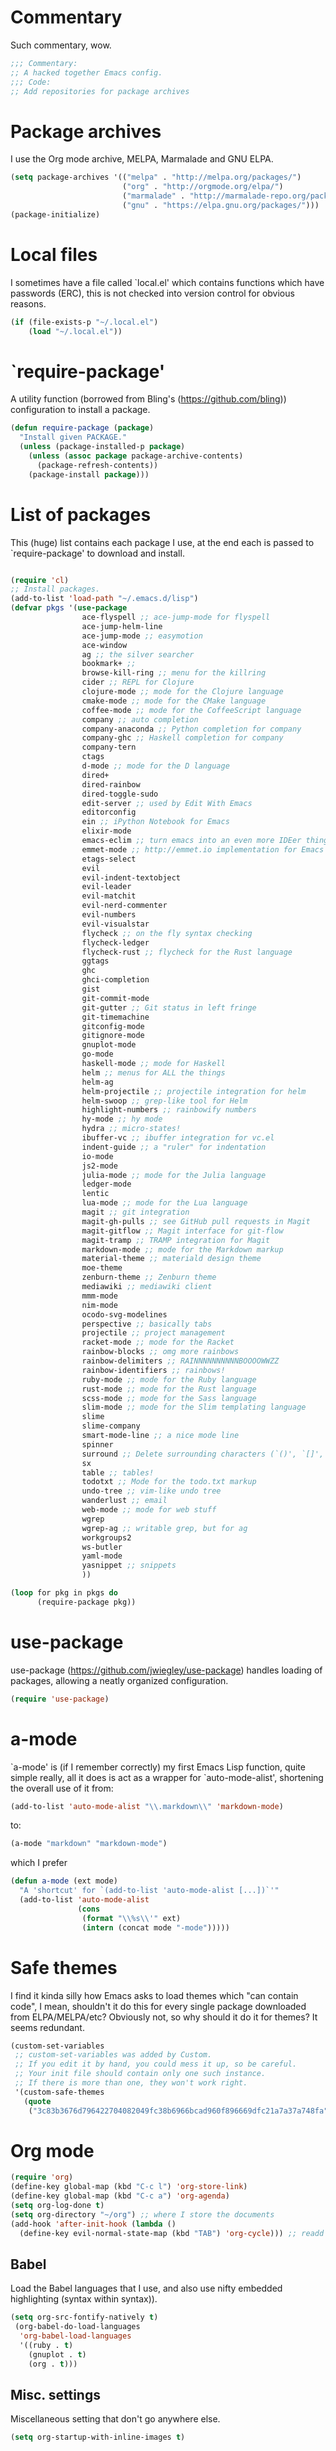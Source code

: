 * Commentary
  Such commentary, wow.
  
  #+begin_src emacs-lisp :tangle yes
    ;;; Commentary:
    ;; A hacked together Emacs config.
    ;;; Code:
    ;; Add repositories for package archives
  #+end_src
  
* Package archives
  
  I use the Org mode archive, MELPA, Marmalade and GNU ELPA.
  
  #+begin_src emacs-lisp :tangle yes
    (setq package-archives '(("melpa" . "http://melpa.org/packages/")
                             ("org" . "http://orgmode.org/elpa/")
                             ("marmalade" . "http://marmalade-repo.org/packages/")
                             ("gnu" . "https://elpa.gnu.org/packages/")))
    (package-initialize)
  #+end_src
  
* Local files
  
  I sometimes have a file called `local.el' which contains functions which have passwords (ERC), this is not checked into version control for obvious reasons.
  
  #+BEGIN_SRC emacs-lisp :tangle yes
    (if (file-exists-p "~/.local.el")
        (load "~/.local.el"))
  #+END_SRC
  
* `require-package'
  
  A utility function (borrowed from Bling's (https://github.com/bling)) configuration to install a package.
  
  #+BEGIN_SRC emacs-lisp :tangle yes
        (defun require-package (package)
          "Install given PACKAGE."
          (unless (package-installed-p package)
            (unless (assoc package package-archive-contents)
              (package-refresh-contents))
            (package-install package)))

  #+END_SRC
  
* List of packages
  
  This (huge) list contains each package I use, at the end each is passed to `require-package' to download and install.
  
  #+BEGIN_SRC emacs-lisp :tangle yes

    (require 'cl)
    ;; Install packages.
    (add-to-list 'load-path "~/.emacs.d/lisp")
    (defvar pkgs '(use-package
                    ace-flyspell ;; ace-jump-mode for flyspell
                    ace-jump-helm-line
                    ace-jump-mode ;; easymotion
                    ace-window
                    ag ;; the silver searcher
                    bookmark+ ;;
                    browse-kill-ring ;; menu for the killring
                    cider ;; REPL for Clojure
                    clojure-mode ;; mode for the Clojure language
                    cmake-mode ;; mode for the CMake language
                    coffee-mode ;; mode for the CoffeeScript language
                    company ;; auto completion
                    company-anaconda ;; Python completion for company
                    company-ghc ;; Haskell completion for company
                    company-tern
                    ctags
                    d-mode ;; mode for the D language
                    dired+
                    dired-rainbow
                    dired-toggle-sudo
                    edit-server ;; used by Edit With Emacs
                    editorconfig
                    ein ;; iPython Notebook for Emacs
                    elixir-mode
                    emacs-eclim ;; turn emacs into an even more IDEer thing using eclim!
                    emmet-mode ;; http://emmet.io implementation for Emacs
                    etags-select
                    evil
                    evil-indent-textobject
                    evil-leader
                    evil-matchit
                    evil-nerd-commenter
                    evil-numbers
                    evil-visualstar
                    flycheck ;; on the fly syntax checking
                    flycheck-ledger
                    flycheck-rust ;; flycheck for the Rust language
                    ggtags
                    ghc
                    ghci-completion
                    gist
                    git-commit-mode
                    git-gutter ;; Git status in left fringe
                    git-timemachine
                    gitconfig-mode
                    gitignore-mode
                    gnuplot-mode
                    go-mode
                    haskell-mode ;; mode for Haskell
                    helm ;; menus for ALL the things
                    helm-ag
                    helm-projectile ;; projectile integration for helm
                    helm-swoop ;; grep-like tool for Helm
                    highlight-numbers ;; rainbowify numbers
                    hy-mode ;; hy mode
                    hydra ;; micro-states!
                    ibuffer-vc ;; ibuffer integration for vc.el
                    indent-guide ;; a "ruler" for indentation
                    io-mode
                    js2-mode
                    julia-mode ;; mode for the Julia language
                    ledger-mode
                    lentic
                    lua-mode ;; mode for the Lua language
                    magit ;; git integration
                    magit-gh-pulls ;; see GitHub pull requests in Magit
                    magit-gitflow ;; Magit interface for git-flow
                    magit-tramp ;; TRAMP integration for Magit
                    markdown-mode ;; mode for the Markdown markup
                    material-theme ;; materiald design theme
                    moe-theme
                    zenburn-theme ;; Zenburn theme
                    mediawiki ;; mediawiki client
                    mmm-mode
                    nim-mode
                    ocodo-svg-modelines
                    perspective ;; basically tabs
                    projectile ;; project management
                    racket-mode ;; mode for the Racket
                    rainbow-blocks ;; omg more rainbows
                    rainbow-delimiters ;; RAINNNNNNNNNNBOOOOWWZZ
                    rainbow-identifiers ;; rainbows!
                    ruby-mode ;; mode for the Ruby language
                    rust-mode ;; mode for the Rust language
                    scss-mode ;; mode for the Sass language
                    slim-mode ;; mode for the Slim templating language
                    slime
                    slime-company
                    smart-mode-line ;; a nice mode line
                    spinner
                    surround ;; Delete surrounding characters (`()', `[]', etc.).
                    sx
                    table ;; tables!
                    todotxt ;; Mode for the todo.txt markup
                    undo-tree ;; vim-like undo tree
                    wanderlust ;; email
                    web-mode ;; mode for web stuff
                    wgrep
                    wgrep-ag ;; writable grep, but for ag
                    workgroups2
                    ws-butler
                    yaml-mode
                    yasnippet ;; snippets
                    ))

    (loop for pkg in pkgs do
          (require-package pkg))

  #+END_SRC

* use-package  
  use-package (https://github.com/jwiegley/use-package) handles loading of packages, allowing a neatly organized configuration.

  #+BEGIN_SRC emacs-lisp :tangle yes
    (require 'use-package)
  #+END_SRC

* a-mode

  `a-mode' is (if I remember correctly) my first Emacs Lisp function, quite simple really, all it does is act as a wrapper for `auto-mode-alist', shortening the overall use of it from:

  #+BEGIN_SRC emacs-lisp :tangle no
    (add-to-list 'auto-mode-alist "\\.markdown\\" 'markdown-mode)
  #+END_SRC

  to:

  #+BEGIN_SRC emacs-lisp :tangle no
    (a-mode "markdown" "markdown-mode")
  #+END_SRC

  which I prefer

  #+BEGIN_SRC emacs-lisp :tangle yes
    (defun a-mode (ext mode)
      "A 'shortcut' for `(add-to-list 'auto-mode-alist [...])`'"
      (add-to-list 'auto-mode-alist
                   (cons
                    (format "\\%s\\'" ext)
                    (intern (concat mode "-mode")))))
  #+END_SRC

* Safe themes

  I find it kinda silly how Emacs asks to load themes which "can contain code", I mean, shouldn't it do this for every single package downloaded from ELPA/MELPA/etc? Obviously not, so why should it do it for themes? It seems redundant.

  #+BEGIN_SRC emacs-lisp :tangle yes
    (custom-set-variables
     ;; custom-set-variables was added by Custom.
     ;; If you edit it by hand, you could mess it up, so be careful.
     ;; Your init file should contain only one such instance.
     ;; If there is more than one, they won't work right.
     '(custom-safe-themes
       (quote
        ("3c83b3676d796422704082049fc38b6966bcad960f896669dfc21a7a37a748fa" "a27c00821ccfd5a78b01e4f35dc056706dd9ede09a8b90c6955ae6a390eb1c1e" default))))
  #+END_SRC

* Org mode

#+BEGIN_SRC emacs-lisp :tangle yes
  (require 'org)
  (define-key global-map (kbd "C-c l") 'org-store-link)
  (define-key global-map (kbd "C-c a") 'org-agenda)
  (setq org-log-done t)
  (setq org-directory "~/org") ;; where I store the documents
  (add-hook 'after-init-hook (lambda () 
    (define-key evil-normal-state-map (kbd "TAB") 'org-cycle))) ;; readd TAB back to normal mode in EVIL
#+END_SRC

** Babel

   Load the Babel languages that I use, and also use nifty embedded highlighting (syntax within syntax)).

#+BEGIN_SRC emacs-lisp :tangle yes
    (setq org-src-fontify-natively t)
     (org-babel-do-load-languages
      'org-babel-load-languages
      '((ruby . t)
        (gnuplot . t)
        (org . t)))
#+END_SRC

** Misc. settings

Miscellaneous setting that don't go anywhere else.  

  #+BEGIN_SRC emacs-lisp :tangle yes
    (setq org-startup-with-inline-images t)
  #+END_SRC

** Indentation

   
   Enables indentation for the language when in a SRC block.
   
   #+BEGIN_SRC emacs-lisp :tangle yes
     (setq org-src-tab-acts-natively t)
   #+END_SRC

* Flycheck

  Flycheck is the "modern equivalent of flymake", think of it as [[https://github.com/scrooloose/syntastic][Syntastic]] but for Emacs.

  It adds:

  - Markers in the fringe where syntax errors/style errors/warnings occur.
  - Adds an underline exactly where the error occurs. Fantastic when using a spell checker.
    
#+BEGIN_SRC emacs-lisp :tangle yes
  (use-package flycheck
    :init
    (setq flycheck-check-syntax-automatically '(save mode-enabled)) ;; check when the file is written, or a new mode is enabled.
    (setq flycheck-highlighting-mode 'symbols)
    (add-hook 'after-init-hook 'global-flycheck-mode) ;; enable flycheck globally
    (setq flycheck-indication-mode 'left-fringe)) ;; indicate syntax errors/warnings in the left-fringe.
#+END_SRC


** Flyspell

Spell checking for Flycheck.

#+BEGIN_SRC emacs-lisp :tangle yes
  (add-hook 'prog-mode-hook  'flyspell-prog-mode)
  (add-hook 'text-mode-hook  'flyspell-mode)
  (setq python-shell-interpreter "python3") ;; I use Python 3
#+END_SRC

** Load-path inheritance

   This makes sure that when requiring a file that's within my `load-path' when editing Emacs Lisp code that Flycheck uses my load-path instead of an internal one.

   #+BEGIN_SRC emacs-lisp :tangle yes
     (setq-default flycheck-emacs-lisp-load-path 'inherit)
   #+END_SRC

* Emmet

[[http:/emmet.io][Emmet]] is an incredibly useful tool when dealing with HTML, think of it as "super-charged snippets for HTML".

** =turn-on-emmet-mode=

Tiny function to use instead of =(lambda [...])= to DRY the code.
 
#+BEGIN_SRC emacs-lisp :tangle yes
  (defun turn-on-emmet-mode ()
    (emmet-mode 1))
#+END_SRC

For =(web|sgml|css)-mode=, turn on emmet-mode.

#+BEGIN_SRC emacs-lisp :tangle yes
  (use-package emmet-mode
    :config
    (add-hook 'web-mode-hook 'turn-on-emmet-mode)
    (add-hook 'sgml-mode-hook 'turn-on-emmet-mode)
    (add-hook 'css-mode-hook 'turn-on-emmet-mode))
#+END_SRC

* ace-jump

=ace-jump= is like VIM's [[https://github.com/Lokaltog/vim-easymotion][EasyMotion]] but for Emacs.

#+BEGIN_SRC emacs-lisp :tangle yes
  (use-package ace-jump-mode
  :config
  (define-key global-map (kbd "C-c SPC") 'ace-jump-mode))
  #+END_SRC

** Flyspell
   
=ace-flyspell= navigating to incorrect spelling of words using =ace-jump=, I bind it to =C-c .

#+BEGIN_SRC emacs-lisp :tangle yes
  (use-package ace-flyspell
  :config
  (define-key global-map (kbd "C-c .") 'ace-flyspell-jump-word))
#+END_SRC


** Helm
   
=ace-jump-helm-line= allows jumping to a Helm completion entry using =ace-jump=.

#+BEGIN_SRC emacs-lisp :tangle yes
  (use-package ace-jump-helm-line
    :bind ("C-@" . ace-jump-helm-line)
    :config
    (setq helm-display-header-line nil)
    (set-face-attribute 'helm-source-header nil :height 0.1))
#+END_SRC


** Windows

=ace-window= allows jumping to a window using =ace-jump=

#+BEGIN_SRC emacs-lisp :tangle yes
  (use-package ace-window
    :config
    (define-key global-map (kbd "C-c w") 'ace-window))
#+END_SRC

* Magit
Magit is fantastic!

#+BEGIN_SRC emacs-lisp :tangle yes
  (use-package magit
    :config
    (setq magit-auto-revert-mode nil)
    (setq magit-last-seen-setup-instructions "1.4.0"))
#+END_SRC

** Gitflow

Magit for gitflow.

#+BEGIN_SRC emacs-lisp :tangle yes
  (use-package magit-gitflow
    :config

    (add-hook 'magit-mode-hook 'turn-on-magit-gitflow))
#+END_SRC

** GitHub pulls

See GitHub pull requests in Magit.

#+BEGIN_SRC emacs-lisp :tangle yes
  (use-package magit-gh-pulls
    :config
    (add-hook 'magit-mode-hook 'turn-on-magit-gh-pulls))
#+END_SRC

* Auto completion

=Company= is a fantastic alternative to =auto-complete=.

The following:

- Enables it globally.
- Makes the completion window popup almost instantly.
- Makes the completion window popup even if I type a single character.
- Unbinds `C-w` when within the completion window to prevent a conflict with =evil-mode=.
- Rebind the previously unbound =company-show-location= to =C-u=.
- And finally makes =company-backends= local.

#+BEGIN_SRC emacs-lisp :tangle yes
  (use-package company
    :config
    (add-hook 'after-init-hook 'global-company-mode) ;; enable company-mode globally
    (setq company-idle-delay 0.1)
    (setq company-minimum-prefix-length 1)
    (unbind-key (kbd "C-w") company-active-map)
    (define-key company-active-map (kbd "C-u") 'company-show-location)
    (make-variable-buffer-local 'company-backends))
#+END_SRC

** Anaconda

Allows for auto-completion with Python and Company.

#+BEGIN_SRC emacs-lisp :tangle yes
  (use-package company-anaconda
    :config
    (add-hook 'python-mode-hook (lambda ()
                                  (anaconda-mode)
                                  (add-to-list 'company-backends 'company-anaconda))))
#+END_SRC


** Haskell

Utilize =ghc= to autocomplete using Company.

#+BEGIN_SRC emacs-lisp :tangle yes
  (use-package company-ghc
    :config
    (add-hook 'haskell-mode-hook (lambda ()
                                   (add-to-list 'company-backends 'company-ghc)))
    ;; Haskell!
    (autoload 'ghc-init "ghc" nil t))
#+END_SRC

* edit-server

The Chrom(e|ium) addon [[https://chrome.google.com/webstore/detail/edit-with-emacs/ljobjlafonikaiipfkggjbhkghgicgoh][Edit with Emacs]] requires this.

#+BEGIN_SRC emacs-lisp :tangle yes
  (use-package edit-server
    :config
    (when (string= (system-name) "linux-nyit.site") ;; home PC
      (edit-server-start)))
#+END_SRC

* EVIL

EVIL is VIM within Emacs.

#+BEGIN_SRC emacs-lisp :tangle yes
  (use-package evil
    :config
    (evil-mode 1)
    (evil-define-key 'normal global-map (kbd "}]") 'emmet-next-edit-point)
    (evil-define-key 'normal global-map (kbd "{[") 'emmet-prev-edit-point)
    (evil-define-key 'normal global-map (kbd "U") 'undo-tree-visualize))
#+END_SRC

** Text-object delimiters

#+BEGIN_SRC emacs-lisp :tangle yes
     (use-package surround
     :config
     (global-surround-mode 1))
#+END_SRC


** NERD-commenter

VIM's NERD-commenter but for Emacs.

#+BEGIN_SRC emacs-lisp :tangle yes
  (use-package evil-nerd-commenter
    :config
    (define-key evil-normal-state-map "gci" 'evilnc-comment-or-uncomment-lines)
    (define-key evil-normal-state-map "gcl" 'evilnc-quick-comment-or-uncomment-to-the-line)
    (define-key evil-normal-state-map "gll" 'evilnc-quick-comment-or-uncomment-to-the-line)
    (define-key evil-normal-state-map "gcc" 'evilnc-copy-and-comment-lines)
    (define-key evil-normal-state-map "gcp" 'evilnc-comment-or-uncomment-paragraphs)
    (define-key evil-normal-state-map "gcr" 'comment-or-uncomment-region)
    (define-key evil-normal-state-map "gcv" 'evilnc-toggle-invert-comment-line-by-line))
#+END_SRC

** Leader

TODO: Replace this with Hydra maybe?

#+BEGIN_SRC emacs-lisp :tangle yes
  (use-package evil-leader
    :config
    (evil-leader/set-leader "<SPC>") ;; space is my leader
    (global-evil-leader-mode 1)
    (evil-leader/set-key
      "p b" 'projectile-switch-to-buffer
      "p D" 'projectile-dired
      "p d" 'projectile-find-dir
      "p s" 'projectile-switch-project
      "p R" 'projectile-regenerate-tags
      "p j" 'projectile-find-tag
      "g t r" 'ctags-create-or-update-tags-table))
#+END_SRC

** Modeline color changing

I found this in Bling's dotemacs.

#+BEGIN_SRC emacs-lisp :tangle yes
  (defun my-evil-modeline-change (default-color)
    "changes the modeline color when the evil mode changes"
    (let ((color (cond ((evil-insert-state-p) '("#002233" . "#ffffff"))
                       ((evil-visual-state-p) '("#330022" . "#ffffff"))
                       ((evil-normal-state-p) default-color)
                       (t '("#440000" . "#ffffff")))))
      (set-face-background 'mode-line (car color))
      (set-face-foreground 'mode-line (cdr color))))

  (lexical-let ((default-color (cons (face-background 'mode-line)
                                     (face-foreground 'mode-line))))
    (add-hook 'post-command-hook (lambda () (my-evil-modeline-change default-color))))
#+END_SRC

** Cursor changing

Ugly, but oh well.

#+BEGIN_SRC emacs-lisp :tangle yes
  (setq evil-insert-state-cursor '((bar . 2) "blue")
        evil-visual-state-cursor '((bar . 5) "red")
        evil-normal-state-cursor '((hollow . 5) "white"))
#+END_SRC

* GNU Global

#+BEGIN_SRC emacs-lisp :tangle yes
(use-package ggtags
  :config
  (add-hook 'prog-mode-hook 'ggtags-mode)) ;; enable ggtags for all prgoramming-mode
#+END_SRC

* Git-gutter

Git-gutter displays a git diff in the left fringe of the current buffer.

#+BEGIN_SRC emacs-lisp :tangle yes
  (use-package git-gutter
    :config
    (global-git-gutter-mode 1)
    (git-gutter:linum-setup)) ;; work with linum-mode.
#+END_SRC

* Helm
#+BEGIN_SRC emacs-lisp :tangle yes
  (use-package helm
    :config
    (helm-mode 1)
    (helm-autoresize-mode 1))
#+END_SRC
** Projectile
Integrate Projectile and Helm.

#+BEGIN_SRC emacs-lisp :tangle yes
  (use-package helm-projectile
    :config
    (global-set-key (kbd "C-c h") 'helm-projectile))
#+END_SRC

** Helm-M-x

Helm's version of M-x.

#+BEGIN_SRC emacs-lisp :tangle yes
(define-key global-map (kbd "M-x") 'helm-M-x)
#+END_SRC

** Helm-swoop

Alternative to I-search.

#+BEGIN_SRC emacs-lisp :tangle yes
  (use-package helm-swoop
    :config
    (define-key global-map (kbd "C-c C-a C-c") 'helm-swoop))
#+END_SRC

* Languages
** SCSS

#+BEGIN_SRC emacs-lisp :tangle yes
  (use-package scss-mode
    :config
    (setq scss-compile-at-save nil)
    (a-mode ".scss" "scss"))

#+END_SRC

** Common Lisp
*** SLIME
  
SLIME (Superior Lisp Interaction Mode for Emacs) turns Emacs into an excellent IDE for Common Lisp.

The following makes sure that I can still use the SLIME REPL history when on-the-go with my physical keyboard and phone.

`slime-setup' is also loads:

- slime-fancy: makes SLIME spiffy with history, and other stuff.
- slime-repl: the core of SLIME
- slime-company: auto-completion in the REPL when using SLIME.

#+BEGIN_SRC emacs-lisp :tangle yes
  (require 'slime-autoloads)
  (use-package slime
    :config
    (add-hook 'slime-repl-mode-hook
              (lambda ()
                ;; my portable keyboard + VX Connectbot doesn't like M-p and M-n.
                (evil-define-key 'insert slime-repl-mode-map (kbd "C-p") 'slime-repl-previous-input)
                (evil-define-key 'insert slime-repl-mode-map (kbd "C-n") 'slime-repl-next-input)
                (evil-define-key 'normal slime-repl-mode-map (kbd "C-p") 'slime-repl-previous-input)
                (evil-define-key 'normal slime-repl-mode-map (kbd "C-n") 'slime-repl-next-input)))
    (slime-setup '(slime-fancy slime-repl slime-company))
    (setq inferior-lisp-program "clisp")) ;; use GNU clisp
#+END_SRC


** Clojure
** Haskell

I don't program in Haskell much, but someday I will.

#+BEGIN_SRC emacs-lisp :tangle yes
  (use-package haskell-mode
    :config
    (setq haskell-font-lock-symbols t) ;; spiffy symbols.
    (add-hook 'haskell-mode-hook 'ghc-init)
    (add-hook 'haskell-mode-hook 'turn-on-haskell-indentation))
#+END_SRC


** Cider

I like Clojure, so CIDER is a must for me.

The following enables Eldoc for use with CIDER.

#+BEGIN_SRC emacs-lisp :tangle yes
  (use-package cider
    :config
    (add-hook 'cider-mode-hook 'cider-turn-on-eldoc-mode))
#+END_SRC

** JavaScript

I like JavaScript.

js2-mode is a great alternative to the standard js-mode.

#+BEGIN_SRC emacs-lisp :tangle yes
  (use-package js2-mode
  :init
  (a-mode ".js" "js2")
  (add-hook 'js2-mode-hook (lambda ()
  (tern-mode t) ;; enable auto-completion using ternjs.
  (add-to-list 'company-backends 'company-tern))))
#+END_SRC

*** Notes

- js2-mode works great with ES6
- ternjs doesn't work at all with ES6, but it is in the works.

** Web

#+BEGIN_SRC emacs-lisp :tangle yes
  (use-package web-mode
    :config
    (a-mode ".phtml" "web")
    (a-mode ".tpl\\.php" "web")
    (a-mode ".[agj]sp" "web")
    (a-mode ".as[cp]x" "web")
    (a-mode ".erb" "web")
    (a-mode ".mustache" "web")
    (a-mode ".djhtml" "web")
    (a-mode ".ejs" "web")
    (a-mode ".html?" "web")
    (a-mode ".php" "web"))
#+END_SRC

** Gitolite

#+BEGIN_SRC emacs-lisp :tangle yes
  (use-package gl-conf-mode
  :config
  (add-to-list 'auto-mode-alist '("gitolite\\.conf\\'" .
                                  gl-conf-mode)))
#+END_SRC


** GDScript
   
Godot's scripting language.

#+BEGIN_SRC emacs-lisp :tangle yes
(require 'gdscript-mode)
#+END_SRC

Also enable rainbow things for GDScript.

#+BEGIN_SRC emacs-lisp :tangle yes
(add-hook 'gdscript-mode-hook 'rainbow-identifiers-mode)
(add-hook 'gdscript-mode-hook 'rainbow-delimiters-mode)
#+END_SRC

** CMake

CMake is a great alternative to autotools/automake. I use it for any C/C++ project I work on.

The following makes =CMakeLists.txt= use =cmake-mode=.

#+BEGIN_SRC emacs-lisp :tangle yes
  (use-package cmake-mode
    :init
    (add-to-list 'auto-mode-alist
                 '("CMakeLists.txt" . cmake-mode)) )
#+END_SRC

* ibuffer

ibuffer is an enhanced version of the standard =buffer-menu=.

** VC

Integrate ibuffer and vc.el.

#+BEGIN_SRC emacs-lisp :tangle yes
  (use-package ibuffer-vc
    :bind ("C-x C-b" . ibuffer)
    :init
    (require 'ibuffer-vc)
    :config
    (setq ibuffer-formats
          '((mark modified read-only vc-status-mini " "
                  (name 18 18 :left :elide)
                  " "
                  (size 9 -1 :right)
                  " "
                  (mode 16 16 :left :elide)
                  " "
                  (vc-status 16 16 :left)
                  " "
                  filename-and-process)))
    (add-hook 'ibuffer-hook
            (lambda ()
              (ibuffer-vc-set-filter-groups-by-vc-root))))
#+END_SRC

* indent-guide

Indent-guide adds a fancy line to indicate the current indentation position.

#+BEGIN_SRC emacs-lisp :tangle yes
  (use-package indent-guide
  :config
  (indent-guide-global-mode 1)) ;; enable globally
#+END_SRC

* Multiple-Major-Modes

This package is *fantastic* for things that embed other languages.

#+BEGIN_SRC emacs-lisp :tangle yes
  (use-package mmm-mode
    :config
    (setq mmm-global-mode 'maybe)
    (mmm-add-classes
     '((markdown-latex
        :submode latex-mode
        :front "\\\\begin" ;; 2 blackslashes because of basedocument requiring 2 because of macro processing.
        :back "\\\\end")
       (markdown-erb
        :submode ruby-mode
        :front "<%"
        :back "%>")
       (markdown-clojure
        :submode clojure-mode
        :front "```clojure"
        :back "```")
       (markdown-ruby
        :submode ruby-mode
        :front "```ruby"
        :back "```")
       (markdown-haskell
        :submode haskell-mode
        :front "```haskell"
        :back "```")
       (markdown-lisp
        :submode common-lisp-mode
        :front "```commonlisp"
        :back "```")
       (shell-json
        :submode javascript-mode
        :front "<<JSON"
        :back "JSON")))
    (mmm-add-mode-ext-class 'markdown-mode "\\.md\\'" 'markdown-latex)
    (mmm-add-mode-ext-class 'markdown-mode "\\.mderb\\'" 'markdown-erb)
    (mmm-add-mode-ext-class 'shell-mode "\\.sh\\'" 'shell-json)
    (mmm-add-mode-ext-class 'markdown-mode "\\.md\\'" 'markdown-clojure)
    (mmm-add-mode-ext-class 'markdown-mode "\\.md\\'" 'markdown-ruby)
    (mmm-add-mode-ext-class 'markdown-mode "\\.md\\'" 'markdown-lisp)
    (mmm-add-mode-ext-class 'markdown-mode "\\.md\\'" 'markdown-haskell))
  (a-mode ".mderb" "markdown")

#+END_SRC

* Projectile

Projectile is great for handling large projects.

#+BEGIN_SRC emacs-lisp :tangle yes
  (use-package projectile
    :config
    (projectile-global-mode))
#+END_SRC

* Smart-Mode-Line

I have yet to get around to making my own mode-line, but Smart-Mode-Line is great, so I don't see why I need to, other than for fun of course.


#+BEGIN_SRC emacs-lisp :tangle yes
  (use-package smart-mode-line
    :config
    (setq sml/theme 'dark)
    (sml/setup))
#+END_SRC

* Ag

Ag is a super-fast alternative to grep.

#+BEGIN_SRC emacs-lisp :tangle yes
  (use-package ag
    :config
    (define-key ag-mode-map (kbd "k") nil)) ;; stop conflicts with evil
#+END_SRC

* ws-butler

Used to remove whitespace.

#+BEGIN_SRC emacs-lisp :tangle yes
  (use-package ws-butler
    :config
    (add-hook 'prog-mode-hook 'ws-butler-mode))
#+END_SRC

* YASnippet

Snippet for Emacs.


#+BEGIN_SRC emacs-lisp :tangle yes
  (use-package yasnippet
    :config
    (yas-global-mode 1)
    (a-mode ".snip" "snippet")
    (define-key yas-minor-mode-map (kbd "C-c n") 'yas-next-field)
    (define-key yas-minor-mode-map (kbd "C-c p") 'yas-prev-field)
    (define-key yas-minor-mode-map (kbd "<tab>") nil)
    (define-key yas-minor-mode-map (kbd "TAB") nil)
    (define-key evil-insert-state-map (kbd "C-c RET") 'yas-expand))
#+END_SRC


    (require 'ctags)
    (setq ctags-command "/usr/bin/ctags-exuberant -e -R ")
    (setq vc-follow-symlinks t)
* Email

#+BEGIN_SRC emacs-lisp :tangle yes
  (add-hook 'mail-mode-hook 'auto-fill-mode) ;; hard-wrap text when emailing
#+END_SRC

** Wanderlust

Not used much, but might switch to Wanderlust one day.

#+BEGIN_SRC emacs-lisp :tangle yes
  (autoload 'wl "wl" "Wanderlust" t)
  (a-mode ".wl" "emacs-lisp")
  (add-to-list 'auto-mode-alist
      '("mutt-" . mail-mode)) ;; mutt temporary files
  (defun foo-wl ()
    (when evil-mode (evil-change-state 'emacs)))

  (add-hook 'wl-hook 'foo-wl)
  (add-hook 'wl-folder-mode-hook 'foo-wl)
  (add-hook 'wl-summary-mode-hook 'foo-wl)
  (add-hook 'wl-message-mode-hook 'foo-wl)
  (add-hook 'mime-view-mode-hook 'foo-wl)
#+END_SRC

* undotree

#+BEGIN_SRC emacs-lisp :tangle yes
  (use-package undo-tree
    :config
    (setq undo-tree-auto-save-history 1)
    (setq undo-tree-history-directory-alist (quote (("." . "~/.emacs.d/undo/"))))
    (setq undo-tree-visualizer-diff t))
#+END_SRC

* Rainbows

#+BEGIN_SRC emacs-lisp :tangle yes
  (use-package highlight-numbers
    :config
    (add-hook 'prog-mode-hook 'highlight-numbers-mode))
  (use-package rainbow-identifiers
    :config
    (add-hook 'prog-mode-hook 'rainbow-identifiers-mode))
  (use-package rainbow-delimiters
    :config
    (add-hook 'prog-mode-hook 'rainbow-delimiters-mode))

#+END_SRC

* imenu

Useful for navigating around my config.


#+BEGIN_SRC emacs-lisp :tangle yes
  (add-to-list 'imenu-generic-expression
  '("Used Packages"
    "\\(^\\s-*(use-package +\\)\\(\\_<.+\\_>\\)" 2))
#+END_SRC

* Misc

#+BEGIN_SRC emacs-lisp :tangle yes
  (face-spec-set 'default '((t :background "262a26")))
  (require 'tramp) ;; edit files on remote locations
  (require 'whitespace) ;; whitespace monitor
  (column-number-mode 1) ;; enable column number in modeline
  (menu-bar-mode -1) ;; disabe menubar
  (tool-bar-mode -1) ;; disable toolbar
  (scroll-bar-mode -1) ;; disable scrollbar
  (global-linum-mode 1) ;; enable line numbers
  (electric-pair-mode 1) ;; match parens automatically
  (setq-default indent-tabs-mode nil) ;; no tabs.
  (setq-default tab-width 2) ;; Ruby-style indentation
  (require 'saveplace)
  (setq-default save-place t)
  (a-mode ".md" "markdown")
  (a-mode ".markdown" "markdown")
  (a-mode ".mw" "mediawiki")
  (a-mode "Gemfile" "ruby")
  (a-mode "Guardfile" "ruby")
  (a-mode "Rakefile" "ruby")
  (a-mode ".ledger" "ledger")
  (electric-indent-mode 1) ;; automatically indent on RET or others
  (show-paren-mode 1) ;; highlight matching parens
  (mouse-avoidance-mode 'banish) ;; be gone cursor!
  (setq initial-scratch-message ;; I know it's a scratch buffer by now!
        (format ";; Emacs was started at %s"
                (format-time-string "%Y-%m-%dT%T")))
  (setq package-menu-async nil) ;; disable this, I hate it when I press "U" just when I run `list-packages' to result in it claiming there's no updates avaialble so I have to run it again.
#+END_SRC

** Backups

I don't commit on every change I make, that'd be silly, so put numbered backups in here to not pollute commit history.

#+BEGIN_SRC emacs-lisp :tangle yes
    (setq backup-directory-alist '(("." . "~/.emacs.d/backups")))
    (setq delete-old-versions -1)
    (setq version-control t)
    (setq vc-make-backup-files t)
    (setq auto-save-file-name-transforms '((".*" "~/.emacs.d/auto-save-list/" t)))
#+END_SRC

* Utility functions

* Sort sexps

From Sacha Chua.

#+BEGIN_SRC emacs-lisp :tangle yes
  (defun my/sort-sexps-in-region (beg end)
    "Can be handy for sorting out duplicates.
  Sorts the sexps from BEG to END. Leaves the point at where it
  couldn't figure things out (ex: syntax errors)."
    (interactive "r")
    (let ((input (buffer-substring beg end))
          list last-point form result)
      (save-restriction
  (save-excursion
  (narrow-to-region beg end)
  (goto-char (point-min))
  (setq last-point (point-min))
  (setq form t)
  (while (and form (not (eobp)))
  (setq form (ignore-errors (read (current-buffer))))
  (when form
  (add-to-list 'list
  (cons
  (prin1-to-string form)
  (buffer-substring last-point (point))))
  (setq last-point (point))))
  (setq list (sort list (lambda (a b) (string< (car a) (car b)))))
  (delete-region (point-min) (point))
  (insert (mapconcat 'cdr list "\n"))))))
#+END_SRC
** Get a random item from a list

#+BEGIN_SRC emacs-lisp :tangle yes
  (defun get-rnd-list (lst)
    "Get a random item from a list."
    (nth (random* (length lst)) lst))
#+END_SRC

** Get a random color (TODO: more colors)

#+BEGIN_SRC emacs-lisp :tangle yes
    (defun random-color ()
        "Get a random color."
        (get-rnd-list '("blue" "red" "yellow" "pink")))
#+END_SRC

** Increment the number at point, like VIM's =C-a=

#+BEGIN_SRC emacs-lisp :tangle yes
  (defun increment-number-at-point ()
    (interactive)
    (skip-chars-backward "0123456789")
    (or (looking-at "[0123456789]+")
        (error "No number at point"))
    (replace-match (number-to-string (1+ (string-to-number (match-string 0))))))
  (global-set-key (kbd "C-c +") 'increment-number-at-point)
#+END_SRC

** Decrement the number at point, like VIM's =C-x=

#+BEGIN_SRC emacs-lisp :tangle yes
  (defun decrement-number-at-point ()
    (interactive)
    (skip-chars-backward "0123456789")
    (or (looking-at "[0123456789]+")
        (error "No number at point"))
    (replace-match (number-to-string (1- (string-to-number (match-string 0))))))

  (global-set-key (kbd "C-c -") 'decrement-number-at-point)

#+END_SRC

* Insert shell command

Insert the output of a shell command into the buffer at cursor's position.

#+BEGIN_SRC emacs-lisp :tangle yes
    (defun insert-shell-command (command)
    (interactive "scommand: ")
    (insert (shell-command-to-string command)))

    (define-key global-map (kbd "C-c C-g") 'insert-shell-command)
#+END_SRC

* History

#+BEGIN_SRC emacs-lisp :tangle yes
  (setq list-command-history-max 500) ;; save an insane amount of previously-used commands
  (setq savehist-file "~/.emacs.d/savehist")
  (savehist-mode 1)
  (setq history-length t)
  (setq history-delete-duplicates t)
  (setq savehist-save-minibuffer-history 1)
  (setq savehist-additional-variables
        '(kill-ring
          search-ring
          regexp-search-ring))
#+END_SRC

* Eldoc

#+BEGIN_SRC emacs-lisp :tangle yes
  (add-hook 'python-mode-hook 'turn-on-eldoc-mode)
  (add-hook 'emacs-lisp-mode-hook 'turn-on-eldoc-mode)
#+END_SRC
* The end

#+BEGIN_SRC emacs-lisp :tangle yes
    (provide 'init) ;; that's a wrap folks!
    ;;; init.el ends here
#+END_SRC
